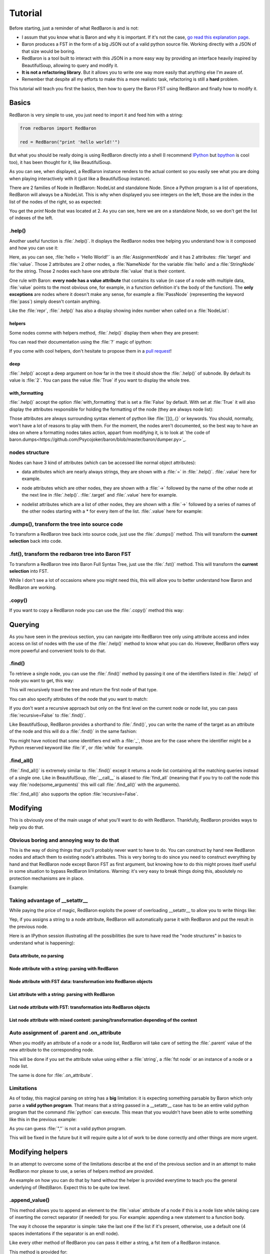 ========
Tutorial
========

Before starting, just a reminder of what RedBaron is and is not:

* I assum that you know what is Baron and why it is important. If it's not the
  case, `go read this explanation page <why.html>`_.
* Baron produces a FST in the form of a big JSON out of a valid python source file. Working directly with a JSON of that size would be boring.
* RedBaron is a tool built to interact with this JSON in a more easy way by providing an interface heavily inspired by BeautifulSoup, allowing to query and modify it.
* **It is not a refactoring library**. But it allows you to write one way more easily that anything else I'm aware of.
* Remember that despite all my efforts to make this a more realistic task, refactoring is still a **hard** problem.

This tutorial will teach you first the basics, then how to query the Baron FST
using RedBaron and finally how to modify it.

Basics
======

RedBaron is very simple to use, you just need to import it and feed him with a string:

.. code-block:: python

    from redbaron import RedBaron

    red = RedBaron("print 'hello world!'")

But what you should be really doing is using RedBaron directly into a shell (I
recommend `IPython <http://ipython.org/>`_ but
`bpython <http://bpython-interpreter.org/>`_ is cool too), it has been thought
for it, like BeautifulSoup.

.. ipython:: python
    :suppress:

    import sys
    sys.path.append("..")

.. ipython:: python

    from redbaron import RedBaron
    red = RedBaron("hello = 'Hello World!'\nprint hello")
    red

As you can see, when displayed, a RedBaron instance renders to the actual
content so you easily see what you are doing when playing interactively with it
(just like a BeautifulSoup instance).

There are 2 families of Node in RedBaron: NodeList and standalone Node. Since a
Python program is a list of operations, RedBaron will always be a NodeList.
This is why when displayed you see integers on the left, those are the index in
the list of the nodes of the right, so as expected:

.. ipython::

    In [4]: red[2]

You get the `print` Node that was located at 2. As you can see, here we are on a
standalone Node, so we don't get the list of indexes of the left.

.help()
-------

Another useful function is :file:`.help()`. It displays the RedBaron nodes tree
helping you understand how is it composed and how you can use it:

.. ipython::

    In [5]: red[0]

    In [6]: red[0].help()


Here, as you can see, :file:`hello = 'Hello World!'` is an
:file:`AssignmentNode` and it has 2 attributes: :file:`target` and
:file:`value`. Those 2 attributes are 2 other nodes, a :file:`NameNode` for the
variable :file:`hello` and a :file:`StringNode` for the string. Those 2 nodes
each have one attribute :file:`value` that is their content.

One rule with Baron: **every node has a value attribute** that contains its
value (in case of a node with multiple data, :file:`value` points to the most
obvious one, for example, in a function definition it's the body of the
function). The **only exceptions** are nodes where it doesn't make any sense,
for example a :file:`PassNode` (representing the keyword :file:`pass`) simply
doesn't contain anything.

Like the :file:`repr`, :file:`.help()` has also a display showing index number
when called on a :file:`NodeList`:

.. ipython::

    In [14]: red.help()

helpers
~~~~~~~

Some nodes comme with helpers method, :file:`.help()` display them when they
are present:

.. ipython:: python

    red = RedBaron("import a, b, c as d")
    red.help(1)

You can read their documentation using the :file:`?` magic of ipython:

.. ipython:: python

    red.names?
    red.names()

    red.modules?
    red.modules()

If you come with cool helpers, don't hesitate to propose them in a `pull
request <https://github.com/Psycojoker/redbaron>`_!

deep
~~~~

:file:`.help()` accept a deep argument on how far in the tree it should show
the :file:`.help()` of subnode. By default its value is :file:`2`. You can pass
the value :file:`True` if you want to display the whole tree.

.. ipython:: python

    red = RedBaron("a = b if c else d")
    red.help()
    red.help(0)
    red.help(1)
    red.help(True)

with_formatting
~~~~~~~~~~~~~~~

:file:`.help()` accept the option :file:`with_formatting` that is set a
:file:`False` by default. With set at :file:`True` it will also display the
attributes responsible for holding the formatting of the node (they are always
node list):

.. ipython::

    In [12]: red.help(with_formatting=True)

Those attributes are always surrounding syntax element of python like
:file:`[](),.{}` or keywords. You should, normally, won't have a lot of reasons
to play with them. For the moment, the nodes aren't documented, so the best way
to have an idea on where a formatting nodes takes action, appart from modifying
it, is to look at `the code of baron.dumps<https://github.com/Psycojoker/baron/blob/master/baron/dumper.py>`_.

nodes structure
---------------

Nodes can have 3 kind of attributes (which can be accessed like normal object
attributes):

* data attributes which are nearly always strings, they are shown with a :file:`=` in
  :file:`.help()`. :file:`.value` here for example.

.. ipython::

    In [1]: red = RedBaron("variable")

    In [2]: red[0].help()

    In [3]: red[0].value

* node attributes which are other nodes, they are shown with a :file:`->` followed by the name of the other node at the next line in :file:`.help()`. :file:`.target` and :file:`.value` here for example.

.. ipython::

    In [19]: red = RedBaron("a = 1")

    In [20]: red[0].help()

    In [21]: red[0].target.help()

* nodelist attributes which are a list of other nodes, they are shown with a :file:`->` followed by a series of names of the other nodes starting with a \* for every item of the list. :file:`.value` here for example:

.. ipython::

    In [17]: red = RedBaron("[1, 2, 3]")

    In [18]: red[0].help()

    In [19]: red[0].value[0].help()

.dumps(), transform the tree into source code
---------------------------------------------

To transform a RedBaron tree back into source code, just use the
:file:`.dumps()` method. This will transform the **current selection** back
into code.

.. ipython::

    In [26]: red = RedBaron("a = 1")

    In [27]: red.dumps()

    In [28]: red[0].target.dumps()

.fst(), transform the redbaron tree into Baron FST
--------------------------------------------------

To transform a RedBaron tree into Baron Full Syntax Tree, just use the
:file:`.fst()` method. This will transform the **current selection** into FST.

.. ipython::

    In [28]: red = RedBaron("a = 1")

    In [29]: red.fst()

    In [30]: red[0].target.fst()

While I don't see a lot of occasions where you might need this, this will
allow you to better understand how Baron and RedBaron are working.

.copy()
-------

If you want to copy a RedBaron node you can use the :file:`.copy()` method this
way:

.. ipython::

    In [45]: red = RedBaron("a = b")

    In [52]: red[0].target.copy()

Querying
========

As you have seen in the previous section, you can navigate into RedBaron tree
only using attribute access and index access on list of nodes with the use of
the :file:`.help()` method to know what you can do. However, RedBaron offers
way more powerful and convenient tools to do that.

.find()
-------

To retrieve a single node, you can use the :file:`.find()` method by passing it
one of the identifiers listed in :file:`.help()` of node you want to get, this way:

.. ipython:: python

    red = RedBaron("a = 1")

    red.help()

    red.find('NameNode').help()
    red.find('namenode').help()  # identifiers are not case sensitive
    red.find('name')

This will recursively travel the tree and return the first node of that type.

You can also specify attributes of the node that you want to match:

.. ipython::

    In [36]: red = RedBaron("a = b")

    In [37]: red.find('name').help()

    In [38]: red.find('name', value='b').help()

If you don't want a recursive approach but only on the first level on the current node or node list, you can pass :file:`recursive=False` to :file:`.find()`.

Like BeautifulSoup, RedBaron provides a shorthand to :file:`.find()`, you can
write the name of the target as an attribute of the node and this will do a :file:`.find()` in the same fashion:

.. ipython::

    In [39]: red = RedBaron("a = b")

    In [40]: red.find('name')

    In [41]: red.name

You might have noticed that some identifiers end with a :file:`_`, those are
for the case where the identifier might be a Python reserved keyword like
:file:`if`, or :file:`while` for example.

.find_all()
-----------

:file:`.find_all()` is extremely similar to :file:`.find()` except it returns a
node list containing all the matching queries instead of a single one. Like in
BeautifulSoup, :file:`__call__` is aliased to :file:`find_all` (meaning that if
you try to *call* the node this way :file:`node(some_arguments)` this will call
:file:`.find_all()` with the arguments).

.. ipython::

    In [45]: red = RedBaron("a = b")

    In [46]: red.find_all("NameNode")

    In [47]: red.find_all("name")

    In [48]: red.findAll("name")

    In [49]: red.findAll("name", value="b")

    In [50]: red("name", value="b")

:file:`.find_all()` also supports the option :file:`recursive=False`.


Modifying
=========

This is obviously one of the main usage of what you'll want to do with
RedBaron. Thankfully, RedBaron provides ways to help you do that.

Obvious boring and annoying way to do that
------------------------------------------

This is the way of doing things that you'll probably never want to have to do.
You can construct by hand new RedBaron nodes and attach them to existing node's
attributes. This is very boring to do since you need to construct everything by
hand and that RedBaron node except Baron FST as first argument, but knowing how
to do this might proves itself useful in some situation to bypass RedBaron
limitations. Warning: it's very easy to break things doing this, absolutely no
protection mechanisms are in place.

Example:

.. ipython::

    In [54]: from redbaron import RedBaron, NameNode

    In [55]: red = RedBaron("a = 1")

    In [56]: red[0].value

    In [57]: red[0].value = NameNode({"type": "name", "value": "stuff"})

    In [58]: red

Taking advantage of __setattr__
-------------------------------

While paying the price of magic, RedBaron exploits the power of overloading
__setattr__ to allow you to write things like:

.. ipython::

    In [64]: from redbaron import RedBaron

    In [65]: red = RedBaron("a = 1")

    In [66]: red[0].value = "(1 + 3) * 4"

    In [67]: red[0]

Yep, if you assigns a string to a node attribute, RedBaron will
automatically parse it with RedBaron and put the result in the
previous node.

Here is an IPython session illustrating all the possibilities (be sure to have
read the "node structures" in basics to understand what is happening):

.. ipython::

    In [70]: from redbaron import RedBaron

    In [71]: red = RedBaron("a = b")

Data attribute, no parsing
~~~~~~~~~~~~~~~~~~~~~~~~~~

.. ipython::

    In [72]: red.name.help()

    In [73]: red.name.value = "something_else"

    In [74]: red

Node attribute with a string: parsing with RedBaron
~~~~~~~~~~~~~~~~~~~~~~~~~~~~~~~~~~~~~~~~~~~~~~~~~~~

.. ipython::

    In [75]: red[0].help()

    In [76]: red[0].value = "42 * pouet"

    In [77]: red

Node attribute with FST data: transformation into RedBaron objects
~~~~~~~~~~~~~~~~~~~~~~~~~~~~~~~~~~~~~~~~~~~~~~~~~~~~~~~~~~~~~~~~~~

.. ipython::

    In [79]: red[0].value = {"type": "name", "value": "pouet"}

    In [80]: red

List attribute with a string: parsing with RedBaron
~~~~~~~~~~~~~~~~~~~~~~~~~~~~~~~~~~~~~~~~~~~~~~~~~~~

.. ipython::

    In [81]: red = RedBaron("[1, 2, 3]")

    In [82]: red[0].help()

    In [83]: red[0].value = "caramba"

    In [84]: red

    In [85]: red[0].value = "4, 5, 6"

    In [86]: red

List node attribute with FST: transformation into RedBaron objects
~~~~~~~~~~~~~~~~~~~~~~~~~~~~~~~~~~~~~~~~~~~~~~~~~~~~~~~~~~~~~~~~~~

.. ipython::

    In [87]: red[0].value = {"type": "name", "value": "pouet"}

    In [88]: red


    In [89]: red[0].value = [{"type": "name", "value": "pouet"}]

    In [90]: red

List node attribute with mixed content: parsing/transformation depending of the context
~~~~~~~~~~~~~~~~~~~~~~~~~~~~~~~~~~~~~~~~~~~~~~~~~~~~~~~~~~~~~~~~~~~~~~~~~~~~~~~~~~~~~~~

.. ipython::

    In [103]: red[0].value = [{"type": "name", "value": "pouet"}, {"type": "comma", "first_formatting": [], "second_formatting": []}, "pouet ,", NameNode({"type": "name", "value": "plop"})]

    In [104]: red

Auto assignment of .parent and .on_attribute
--------------------------------------------

When you modify an attribute of a node or a node list, RedBaron will take care
of setting the :file:`.parent` value of the new attribute to the corresponding
node.

This will be done if you set the attribute value using either a :file:`string`,
a :file:`fst node` or an instance of a node or a node list.

The same is done for :file:`.on_attribute`.

Limitations
-----------

As of today, this magical parsing on string has a **big** limitation: it is
expecting something parsable by Baron which only parse a **valid python
program**. That means that a string passed in a __setattr__ case has to be an
entire valid python program that the command :file:`python` can execute. This
mean that you wouldn't have been able to write something like this in the
previous example:

.. ipython::

    In [105]: red[0].value = ["a", ", ", "b"]

As you can guess :file:`","` is not a valid python program.

This will be fixed in the future but it will require quite a lot of work to be
done correctly and other things are more urgent.

Modifying helpers
=================

In an attempt to overcome some of the limitations describe at the end of the
previous section and in an attempt to make RedBaron mor please to use, a series
of helpers method are provided.

An example on how you can do that by hand without the helper is provided
everytime to teach you the general underlying of (Red)Baron. Expect this to be
quite low level.

.append_value()
---------------

This method allows you to append an element to the :file:`value` attribute of a
node if this is a node liste while taking care of inserting the correct
separator (if needed) for you. For example: appending a new statement to a
function body.

The way it choose the separator is simple: take the last one if the list if
it's present, otherwise, use a default one (4 spaces indentations if the
separator is an endl node).

Like every other method of RedBaron you can pass it either a string, a fst item
of a RedBaron instance.

This method is provided for:

* ListNode (put a comma)
* SetNode (put a comma)
* TupleNode (put a comma and a leading trailing comma if there is only one item)
* DictNode (put a comma)
* CallNode (put a comma)
* FuncdefNode (put an endl)
* ForNode (put an endl)
* WhileNode (put an endl)
* ClassNode (put an endl)
* WithNode (put an endl)
* IfNode (put an endl)
* ElifNode (put an endl)
* ElseNode (put an endl)
* TryNode (put an endl)
* FinallyNode (put an endl)
* ExceptNode (put an endl)

Other
=====

List of other features of RedBaron.

.parent
-------

Every node and node list have a :file:`.parent` attribute that points to the
parent node or node list. If the node doesn't have a parent node (for example
the node list returned when constructing a new instance using the
:file:`RedBaron` class), the :file:`parent` attribute is set at :file:`None`. A
new node or node list created using :file:`.copy()` always have its
:file:`parent` attribute set at :file:`None`.

The attribute on which the node is assigned on the parent node is store in the
:file:`on_attribute` attribute. :file:`on_attribute` is set at :file:`"root"`
if the parent is a RedBaron instance.


.. ipython:: python

    red = RedBaron("a = 1 + caramba")
    red.help()
    red.parent
    red.on_attribute
    red[0].parent
    red[0].on_attribute
    red[0].target.parent
    red[0].target.on_attribute
    red[0].value.parent
    red[0].value.on_attribute
    red[0].value.first.parent
    red[0].value.first.on_attribute

.parent_find()
--------------

A helper method that allow you to do the equivalent of the :file:`.find()`
method but in the chain of the parents of the node. This is the equivalent of
doing: :file:`while node has a parent: if node.parent match query: return
node.parent, else: node = node.parent`. It returns :file:`None` if not parent
match the query.

.. ipython:: python

    red = RedBaron("def a():\n    with b:\n        def c():\n            pass")
    red.help()
    r = red.pass_
    r
    r.parent
    r.find_parent('def')
    r.find_parent('def', name='a')
    r.find_parent('def', name='dont_exist')

.next .previous .next_generator() .previous_generator()
-------------------------------------------------------

In a similar fashion, node have a :file:`.next` and :file:`.previous`
attributes that point to the next or previous node if the node is located in a
node list. They are set at :file:`None` if their is not adjacent node or if the
node is not in a node list. A node list will never have a :file:`.next` or
:file:`.previous` node, so those attributes will always be set at :file:`None`.

Nodes also have a :file:`.next_generator()` and :file:`.previous_generator()`
if you want to iterate on the neighbours of the node.

.. ipython::

    In [42]: red = RedBaron("[1, 2, 3];a = 1")
    In [42]: red.help()

    In [42]: list = red[0]

    In [42]: print list.next
    In [42]: print list.previous

    In [42]: list.help()
    In [42]: print list.value[0]
    In [42]: print list.value[0].next
    In [42]: print list.value[0].previous
    In [42]: print list.value[2]
    In [42]: print list.value[2].next
    In [42]: print list.value[2].previous

    In [42]: assign = red[2]

    In [42]: assign.help()
    In [42]: print assign.target.next
    In [42]: print assign.target.previous

    In [42]: list.value[2].help(deep=1)
    In [42]: print [x for x list.value[2].next_generator()]
    In [42]: print [x for x list.value[2].previous_generator()]
    In [42]: list.value.help(deep=0)
    In [42]: print [x for x list.value.next_generator()]
    In [42]: print [x for x list.value.previous_generator()]
    In [42]: print [x for x assign.target.next_generator()]
    In [42]: print [x for x assign.target.previous_generator()]

.filtered()
-----------

Node list comes with a small helper function: :file:`.filtered()` that returns
a **tuple** containing the "signifiant" node (nodes that aren't comma node, dot
node, space node or endl node).

.. ipython:: python

    red = RedBaron("[1, 2, 3]")
    red[0].value
    red[0].value.filtered()

Note: the fact that it's a tuple that is returned will probably evolve in the
futur into a node list proxy or something like that, I just don't have the time
to do something better right now.

.indentation
------------

Every node have the property :file:`.indentation` that will return the
indentation level of the node:

.. ipython:: python

    red = RedBaron("while a:\n    pass")
    red[0].indentation
    red[0].test.indentation
    red.pass_.indentation

    red = RedBaron("while a: pass")
    red.pass_.indentation
